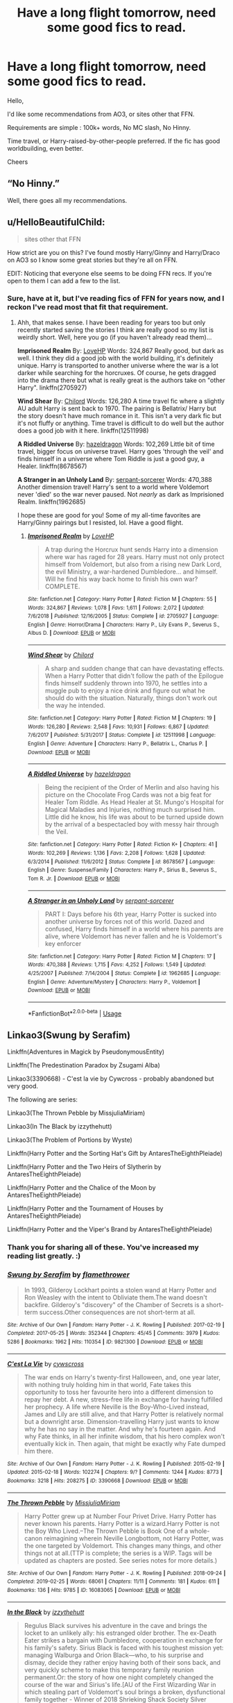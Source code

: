 #+TITLE: Have a long flight tomorrow, need some good fics to read.

* Have a long flight tomorrow, need some good fics to read.
:PROPERTIES:
:Author: digitalcitiz3n
:Score: 13
:DateUnix: 1567707151.0
:DateShort: 2019-Sep-05
:FlairText: Request
:END:
Hello,

I'd like some recommendations from AO3, or sites other that FFN.

Requirements are simple : 100k+ words, No MC slash, No Hinny.

Time travel, or Harry-raised-by-other-people preferred. If the fic has good worldbuilding, even better.

Cheers


** “No Hinny.”

Well, there goes all my recommendations.
:PROPERTIES:
:Author: FavChanger
:Score: 8
:DateUnix: 1567723632.0
:DateShort: 2019-Sep-06
:END:


** u/HelloBeautifulChild:
#+begin_quote
  sites other that FFN
#+end_quote

How strict are you on this? I've found mostly Harry/Ginny and Harry/Draco on AO3 so I know some great stories but they're all on FFN.

EDIT: Noticing that everyone else seems to be doing FFN recs. If you're open to them I can add a few to the list.
:PROPERTIES:
:Author: HelloBeautifulChild
:Score: 4
:DateUnix: 1567709977.0
:DateShort: 2019-Sep-05
:END:

*** Sure, have at it, but I've reading fics of FFN for years now, and I reckon I've read most that fit that requirement.
:PROPERTIES:
:Author: digitalcitiz3n
:Score: 0
:DateUnix: 1567754387.0
:DateShort: 2019-Sep-06
:END:

**** Ahh, that makes sense. I have been reading for years too but only recently started saving the stories I think are really good so my list is weirdly short. Well, here you go (if you haven't already read them)...

*Imprisoned Realm* By: [[https://www.fanfiction.net/u/245967/LoveHP][LoveHP]] Words: 324,867 Really good, but dark as well. I think they did a good job with the world building, it's definitely unique. Harry is transported to another universe where the war is a lot darker while searching for the horcruxes. Of course, he gets dragged into the drama there but what is really great is the authors take on "other Harry". linkffn(2705927)

*Wind Shear* By: [[https://www.fanfiction.net/u/67673/Chilord][Chilord]] Words: 126,280 A time travel fic where a slightly AU adult Harry is sent back to 1970. The pairing is Bellatrix/ Harry but the story doesn't have much romance in it. This isn't a very dark fic but it's not fluffy or anything. Time travel is difficult to do well but the author does a good job with it here. linkffn(12511998)

*A Riddled Universe* By: [[https://www.fanfiction.net/u/3997673/hazeldragon][hazeldragon]] Words: 102,269 Little bit of time travel, bigger focus on universe travel. Harry goes 'through the veil' and finds himself in a universe where Tom Riddle is just a good guy, a Healer. linkffn(8678567)

*A Stranger in an Unholy Land* By: [[https://www.fanfiction.net/u/606422/serpant-sorcerer][serpant-sorcerer]] Words: 470,388 Another dimension travel! Harry's sent to a world where Voldemort never 'died' so the war never paused. Not /nearly/ as dark as Imprisioned Realm. linkffn(1962685)

I hope these are good for you! Some of my all-time favorites are Harry/Ginny pairings but I resisted, lol. Have a good flight.
:PROPERTIES:
:Author: HelloBeautifulChild
:Score: 1
:DateUnix: 1567780984.0
:DateShort: 2019-Sep-06
:END:

***** [[https://www.fanfiction.net/s/2705927/1/][*/Imprisoned Realm/*]] by [[https://www.fanfiction.net/u/245967/LoveHP][/LoveHP/]]

#+begin_quote
  A trap during the Horcrux hunt sends Harry into a dimension where war has raged for 28 years. Harry must not only protect himself from Voldemort, but also from a rising new Dark Lord, the evil Ministry, a war-hardened Dumbledore... and himself. Will he find his way back home to finish his own war? COMPLETE.
#+end_quote

^{/Site/:} ^{fanfiction.net} ^{*|*} ^{/Category/:} ^{Harry} ^{Potter} ^{*|*} ^{/Rated/:} ^{Fiction} ^{M} ^{*|*} ^{/Chapters/:} ^{55} ^{*|*} ^{/Words/:} ^{324,867} ^{*|*} ^{/Reviews/:} ^{1,078} ^{*|*} ^{/Favs/:} ^{1,611} ^{*|*} ^{/Follows/:} ^{2,072} ^{*|*} ^{/Updated/:} ^{7/6/2018} ^{*|*} ^{/Published/:} ^{12/16/2005} ^{*|*} ^{/Status/:} ^{Complete} ^{*|*} ^{/id/:} ^{2705927} ^{*|*} ^{/Language/:} ^{English} ^{*|*} ^{/Genre/:} ^{Horror/Drama} ^{*|*} ^{/Characters/:} ^{Harry} ^{P.,} ^{Lily} ^{Evans} ^{P.,} ^{Severus} ^{S.,} ^{Albus} ^{D.} ^{*|*} ^{/Download/:} ^{[[http://www.ff2ebook.com/old/ffn-bot/index.php?id=2705927&source=ff&filetype=epub][EPUB]]} ^{or} ^{[[http://www.ff2ebook.com/old/ffn-bot/index.php?id=2705927&source=ff&filetype=mobi][MOBI]]}

--------------

[[https://www.fanfiction.net/s/12511998/1/][*/Wind Shear/*]] by [[https://www.fanfiction.net/u/67673/Chilord][/Chilord/]]

#+begin_quote
  A sharp and sudden change that can have devastating effects. When a Harry Potter that didn't follow the path of the Epilogue finds himself suddenly thrown into 1970, he settles into a muggle pub to enjoy a nice drink and figure out what he should do with the situation. Naturally, things don't work out the way he intended.
#+end_quote

^{/Site/:} ^{fanfiction.net} ^{*|*} ^{/Category/:} ^{Harry} ^{Potter} ^{*|*} ^{/Rated/:} ^{Fiction} ^{M} ^{*|*} ^{/Chapters/:} ^{19} ^{*|*} ^{/Words/:} ^{126,280} ^{*|*} ^{/Reviews/:} ^{2,548} ^{*|*} ^{/Favs/:} ^{10,931} ^{*|*} ^{/Follows/:} ^{6,867} ^{*|*} ^{/Updated/:} ^{7/6/2017} ^{*|*} ^{/Published/:} ^{5/31/2017} ^{*|*} ^{/Status/:} ^{Complete} ^{*|*} ^{/id/:} ^{12511998} ^{*|*} ^{/Language/:} ^{English} ^{*|*} ^{/Genre/:} ^{Adventure} ^{*|*} ^{/Characters/:} ^{Harry} ^{P.,} ^{Bellatrix} ^{L.,} ^{Charlus} ^{P.} ^{*|*} ^{/Download/:} ^{[[http://www.ff2ebook.com/old/ffn-bot/index.php?id=12511998&source=ff&filetype=epub][EPUB]]} ^{or} ^{[[http://www.ff2ebook.com/old/ffn-bot/index.php?id=12511998&source=ff&filetype=mobi][MOBI]]}

--------------

[[https://www.fanfiction.net/s/8678567/1/][*/A Riddled Universe/*]] by [[https://www.fanfiction.net/u/3997673/hazeldragon][/hazeldragon/]]

#+begin_quote
  Being the recipient of the Order of Merlin and also having his picture on the Chocolate Frog Cards was not a big feat for Healer Tom Riddle. As Head Healer at St. Mungo's Hospital for Magical Maladies and Injuries, nothing much surprised him. Little did he know, his life was about to be turned upside down by the arrival of a bespectacled boy with messy hair through the Veil.
#+end_quote

^{/Site/:} ^{fanfiction.net} ^{*|*} ^{/Category/:} ^{Harry} ^{Potter} ^{*|*} ^{/Rated/:} ^{Fiction} ^{K+} ^{*|*} ^{/Chapters/:} ^{41} ^{*|*} ^{/Words/:} ^{102,269} ^{*|*} ^{/Reviews/:} ^{1,136} ^{*|*} ^{/Favs/:} ^{2,208} ^{*|*} ^{/Follows/:} ^{1,628} ^{*|*} ^{/Updated/:} ^{6/3/2014} ^{*|*} ^{/Published/:} ^{11/6/2012} ^{*|*} ^{/Status/:} ^{Complete} ^{*|*} ^{/id/:} ^{8678567} ^{*|*} ^{/Language/:} ^{English} ^{*|*} ^{/Genre/:} ^{Suspense/Family} ^{*|*} ^{/Characters/:} ^{Harry} ^{P.,} ^{Sirius} ^{B.,} ^{Severus} ^{S.,} ^{Tom} ^{R.} ^{Jr.} ^{*|*} ^{/Download/:} ^{[[http://www.ff2ebook.com/old/ffn-bot/index.php?id=8678567&source=ff&filetype=epub][EPUB]]} ^{or} ^{[[http://www.ff2ebook.com/old/ffn-bot/index.php?id=8678567&source=ff&filetype=mobi][MOBI]]}

--------------

[[https://www.fanfiction.net/s/1962685/1/][*/A Stranger in an Unholy Land/*]] by [[https://www.fanfiction.net/u/606422/serpant-sorcerer][/serpant-sorcerer/]]

#+begin_quote
  PART I: Days before his 6th year, Harry Potter is sucked into another universe by forces not of this world. Dazed and confused, Harry finds himself in a world where his parents are alive, where Voldemort has never fallen and he is Voldemort's key enforcer
#+end_quote

^{/Site/:} ^{fanfiction.net} ^{*|*} ^{/Category/:} ^{Harry} ^{Potter} ^{*|*} ^{/Rated/:} ^{Fiction} ^{M} ^{*|*} ^{/Chapters/:} ^{17} ^{*|*} ^{/Words/:} ^{470,388} ^{*|*} ^{/Reviews/:} ^{1,715} ^{*|*} ^{/Favs/:} ^{4,252} ^{*|*} ^{/Follows/:} ^{1,549} ^{*|*} ^{/Updated/:} ^{4/25/2007} ^{*|*} ^{/Published/:} ^{7/14/2004} ^{*|*} ^{/Status/:} ^{Complete} ^{*|*} ^{/id/:} ^{1962685} ^{*|*} ^{/Language/:} ^{English} ^{*|*} ^{/Genre/:} ^{Adventure/Mystery} ^{*|*} ^{/Characters/:} ^{Harry} ^{P.,} ^{Voldemort} ^{*|*} ^{/Download/:} ^{[[http://www.ff2ebook.com/old/ffn-bot/index.php?id=1962685&source=ff&filetype=epub][EPUB]]} ^{or} ^{[[http://www.ff2ebook.com/old/ffn-bot/index.php?id=1962685&source=ff&filetype=mobi][MOBI]]}

--------------

*FanfictionBot*^{2.0.0-beta} | [[https://github.com/tusing/reddit-ffn-bot/wiki/Usage][Usage]]
:PROPERTIES:
:Author: FanfictionBot
:Score: 2
:DateUnix: 1567780998.0
:DateShort: 2019-Sep-06
:END:


** Linkao3(Swung by Serafim)

Linkffn(Adventures in Magick by PseudonymousEntity)

Linkffn(The Predestination Paradox by Zsugami Alba)

Linkao3(3390668) - C'est la vie by Cywcross - probably abandoned but very good.

The following are series:

Linkao3(The Thrown Pebble by MissjuliaMiriam)

Linkao3(In The Black by izzythehutt)

Linkao3(The Problem of Portions by Wyste)

Linkffn(Harry Potter and the Sorting Hat's Gift by AntaresTheEighthPleiade)

Linkffn(Harry Potter and the Two Heirs of Slytherin by AntaresTheEighthPleiade)

Linkffn(Harry Potter and the Chalice of the Moon by AntaresTheEighthPleiade)

Linkffn(Harry Potter and the Tournament of Houses by AntaresTheEighthPleiade)

Linkffn(Harry Potter and the Viper's Brand by AntaresTheEighthPleiade)
:PROPERTIES:
:Author: i_atent_ded
:Score: 4
:DateUnix: 1567754058.0
:DateShort: 2019-Sep-06
:END:

*** Thank you for sharing all of these. You've increased my reading list greatly. :)
:PROPERTIES:
:Author: JadeAtlas
:Score: 3
:DateUnix: 1567801840.0
:DateShort: 2019-Sep-07
:END:


*** [[https://archiveofourown.org/works/9821300][*/Swung by Serafim/*]] by [[https://www.archiveofourown.org/users/flamethrower/pseuds/flamethrower][/flamethrower/]]

#+begin_quote
  In 1993, Gilderoy Lockhart points a stolen wand at Harry Potter and Ron Weasley with the intent to Obliviate them.The wand doesn't backfire. Gilderoy's "discovery" of the Chamber of Secrets is a short-term success.Other consequences are not short-term at all.
#+end_quote

^{/Site/:} ^{Archive} ^{of} ^{Our} ^{Own} ^{*|*} ^{/Fandom/:} ^{Harry} ^{Potter} ^{-} ^{J.} ^{K.} ^{Rowling} ^{*|*} ^{/Published/:} ^{2017-02-19} ^{*|*} ^{/Completed/:} ^{2017-05-25} ^{*|*} ^{/Words/:} ^{352344} ^{*|*} ^{/Chapters/:} ^{45/45} ^{*|*} ^{/Comments/:} ^{3979} ^{*|*} ^{/Kudos/:} ^{5286} ^{*|*} ^{/Bookmarks/:} ^{1962} ^{*|*} ^{/Hits/:} ^{110354} ^{*|*} ^{/ID/:} ^{9821300} ^{*|*} ^{/Download/:} ^{[[https://archiveofourown.org/downloads/9821300/Swung%20by%20Serafim.epub?updated_at=1560132080][EPUB]]} ^{or} ^{[[https://archiveofourown.org/downloads/9821300/Swung%20by%20Serafim.mobi?updated_at=1560132080][MOBI]]}

--------------

[[https://archiveofourown.org/works/3390668][*/C'est La Vie/*]] by [[https://www.archiveofourown.org/users/cywscross/pseuds/cywscross][/cywscross/]]

#+begin_quote
  The war ends on Harry's twenty-first Halloween, and, one year later, with nothing truly holding him in that world, Fate takes this opportunity to toss her favourite hero into a different dimension to repay her debt. A new, stress-free life in exchange for having fulfilled her prophecy. A life where Neville is the Boy-Who-Lived instead, James and Lily are still alive, and that Harry Potter is relatively normal but a downright arse. Dimension-travelling Harry just wants to know why he has no say in the matter. And why he's fourteen again. And why Fate thinks, in all her infinite wisdom, that his hero complex won't eventually kick in. Then again, that might be exactly why Fate dumped him there.
#+end_quote

^{/Site/:} ^{Archive} ^{of} ^{Our} ^{Own} ^{*|*} ^{/Fandom/:} ^{Harry} ^{Potter} ^{-} ^{J.} ^{K.} ^{Rowling} ^{*|*} ^{/Published/:} ^{2015-02-19} ^{*|*} ^{/Updated/:} ^{2015-02-18} ^{*|*} ^{/Words/:} ^{102274} ^{*|*} ^{/Chapters/:} ^{9/?} ^{*|*} ^{/Comments/:} ^{1244} ^{*|*} ^{/Kudos/:} ^{8773} ^{*|*} ^{/Bookmarks/:} ^{3218} ^{*|*} ^{/Hits/:} ^{208275} ^{*|*} ^{/ID/:} ^{3390668} ^{*|*} ^{/Download/:} ^{[[https://archiveofourown.org/downloads/3390668/Cest%20La%20Vie.epub?updated_at=1553802928][EPUB]]} ^{or} ^{[[https://archiveofourown.org/downloads/3390668/Cest%20La%20Vie.mobi?updated_at=1553802928][MOBI]]}

--------------

[[https://archiveofourown.org/works/16083065][*/The Thrown Pebble/*]] by [[https://www.archiveofourown.org/users/MissjuliaMiriam/pseuds/MissjuliaMiriam][/MissjuliaMiriam/]]

#+begin_quote
  Harry Potter grew up at Number Four Privet Drive. Harry Potter has never known his parents. Harry Potter is a wizard.Harry Potter is not the Boy Who Lived.--The Thrown Pebble is Book One of a whole-canon reimagining wherein Neville Longbottom, not Harry Potter, was the one targeted by Voldemort. This changes many things, and other things not at all.(TTP is complete; the series is a WIP. Tags will be updated as chapters are posted. See series notes for more details.)
#+end_quote

^{/Site/:} ^{Archive} ^{of} ^{Our} ^{Own} ^{*|*} ^{/Fandom/:} ^{Harry} ^{Potter} ^{-} ^{J.} ^{K.} ^{Rowling} ^{*|*} ^{/Published/:} ^{2018-09-24} ^{*|*} ^{/Completed/:} ^{2019-02-25} ^{*|*} ^{/Words/:} ^{68061} ^{*|*} ^{/Chapters/:} ^{11/11} ^{*|*} ^{/Comments/:} ^{181} ^{*|*} ^{/Kudos/:} ^{611} ^{*|*} ^{/Bookmarks/:} ^{136} ^{*|*} ^{/Hits/:} ^{9785} ^{*|*} ^{/ID/:} ^{16083065} ^{*|*} ^{/Download/:} ^{[[https://archiveofourown.org/downloads/16083065/The%20Thrown%20Pebble.epub?updated_at=1558311421][EPUB]]} ^{or} ^{[[https://archiveofourown.org/downloads/16083065/The%20Thrown%20Pebble.mobi?updated_at=1558311421][MOBI]]}

--------------

[[https://archiveofourown.org/works/14800721][*/In the Black/*]] by [[https://www.archiveofourown.org/users/izzythehutt/pseuds/izzythehutt][/izzythehutt/]]

#+begin_quote
  Regulus Black survives his adventure in the cave and brings the locket to an unlikely ally: his estranged older brother. The ex-Death Eater strikes a bargain with Dumbledore, cooperation in exchange for his family's safety. Sirius Black is faced with his toughest mission yet: managing Walburga and Orion Black---who, to his surprise and dismay, decide they rather enjoy having both of their sons back, and very quickly scheme to make this temporary family reunion permanent.Or: the story of how one night completely changed the course of the war and Sirius's life.[AU of the First Wizarding War in which stealing part of Voldemort's soul brings a broken, dysfunctional family together - Winner of 2018 Shrieking Shack Society Silver Marauders Medal for Best Sirius Characterization]
#+end_quote

^{/Site/:} ^{Archive} ^{of} ^{Our} ^{Own} ^{*|*} ^{/Fandom/:} ^{Harry} ^{Potter} ^{-} ^{J.} ^{K.} ^{Rowling} ^{*|*} ^{/Published/:} ^{2018-06-01} ^{*|*} ^{/Completed/:} ^{2018-07-03} ^{*|*} ^{/Words/:} ^{71304} ^{*|*} ^{/Chapters/:} ^{6/6} ^{*|*} ^{/Comments/:} ^{158} ^{*|*} ^{/Kudos/:} ^{801} ^{*|*} ^{/Bookmarks/:} ^{174} ^{*|*} ^{/Hits/:} ^{17559} ^{*|*} ^{/ID/:} ^{14800721} ^{*|*} ^{/Download/:} ^{[[https://archiveofourown.org/downloads/14800721/In%20the%20Black.epub?updated_at=1567354033][EPUB]]} ^{or} ^{[[https://archiveofourown.org/downloads/14800721/In%20the%20Black.mobi?updated_at=1567354033][MOBI]]}

--------------

[[https://archiveofourown.org/works/10588629][*/Harry Potter and the Problem of Potions/*]] by [[https://www.archiveofourown.org/users/Wyste/pseuds/Wyste][/Wyste/]]

#+begin_quote
  Once upon a time, Harry Potter hid for two hours from Dudley in a chemistry classroom, while a nice graduate student explained about the scientific method and interesting facts about acids. A pebble thrown into the water causes ripples.Contains, in no particular order: magic candymaking, Harry falling in love with a house, evil kitten Draco Malfoy, and Hermione attempting to apply logic to the wizarding world.
#+end_quote

^{/Site/:} ^{Archive} ^{of} ^{Our} ^{Own} ^{*|*} ^{/Fandom/:} ^{Harry} ^{Potter} ^{-} ^{J.} ^{K.} ^{Rowling} ^{*|*} ^{/Published/:} ^{2017-04-10} ^{*|*} ^{/Completed/:} ^{2017-06-11} ^{*|*} ^{/Words/:} ^{184441} ^{*|*} ^{/Chapters/:} ^{162/162} ^{*|*} ^{/Comments/:} ^{4429} ^{*|*} ^{/Kudos/:} ^{5365} ^{*|*} ^{/Bookmarks/:} ^{1564} ^{*|*} ^{/Hits/:} ^{108665} ^{*|*} ^{/ID/:} ^{10588629} ^{*|*} ^{/Download/:} ^{[[https://archiveofourown.org/downloads/10588629/Harry%20Potter%20and%20the.epub?updated_at=1545136568][EPUB]]} ^{or} ^{[[https://archiveofourown.org/downloads/10588629/Harry%20Potter%20and%20the.mobi?updated_at=1545136568][MOBI]]}

--------------

[[https://www.fanfiction.net/s/11671069/1/][*/Adventures in Magick/*]] by [[https://www.fanfiction.net/u/5588410/PseudonymousEntity][/PseudonymousEntity/]]

#+begin_quote
  "What Would A Hero Do?" Newly crowned wizard and avid reader of fantasy fiction, eleven-year-old Harry Potter makes friends with the goblin standing outside Gringotts with unforeseen consequences. Armed with an unlikely posse -his insatiable curiosity- and a pocket full of questions, Curious!Harry embarks on his first year at Hogwarts. Merlin help us.
#+end_quote

^{/Site/:} ^{fanfiction.net} ^{*|*} ^{/Category/:} ^{Harry} ^{Potter} ^{*|*} ^{/Rated/:} ^{Fiction} ^{T} ^{*|*} ^{/Chapters/:} ^{32} ^{*|*} ^{/Words/:} ^{111,209} ^{*|*} ^{/Reviews/:} ^{3,392} ^{*|*} ^{/Favs/:} ^{7,610} ^{*|*} ^{/Follows/:} ^{8,991} ^{*|*} ^{/Updated/:} ^{6/21} ^{*|*} ^{/Published/:} ^{12/15/2015} ^{*|*} ^{/id/:} ^{11671069} ^{*|*} ^{/Language/:} ^{English} ^{*|*} ^{/Genre/:} ^{Adventure/Humor} ^{*|*} ^{/Characters/:} ^{Harry} ^{P.} ^{*|*} ^{/Download/:} ^{[[http://www.ff2ebook.com/old/ffn-bot/index.php?id=11671069&source=ff&filetype=epub][EPUB]]} ^{or} ^{[[http://www.ff2ebook.com/old/ffn-bot/index.php?id=11671069&source=ff&filetype=mobi][MOBI]]}

--------------

*FanfictionBot*^{2.0.0-beta} | [[https://github.com/tusing/reddit-ffn-bot/wiki/Usage][Usage]]
:PROPERTIES:
:Author: FanfictionBot
:Score: 1
:DateUnix: 1567754165.0
:DateShort: 2019-Sep-06
:END:


*** [[https://www.fanfiction.net/s/11679611/1/][*/The Predestination Paradox/*]] by [[https://www.fanfiction.net/u/4442394/Zsugami-Alba][/Zsugami Alba/]]

#+begin_quote
  When Harry finds himself in the time of the founders, he makes a shocking discovery. Meanwhile, in the present, Draco finds himself in desperate need of a bucket list. Rated T for "cheeky" behavior.
#+end_quote

^{/Site/:} ^{fanfiction.net} ^{*|*} ^{/Category/:} ^{Harry} ^{Potter} ^{*|*} ^{/Rated/:} ^{Fiction} ^{T} ^{*|*} ^{/Chapters/:} ^{19} ^{*|*} ^{/Words/:} ^{56,641} ^{*|*} ^{/Reviews/:} ^{213} ^{*|*} ^{/Favs/:} ^{557} ^{*|*} ^{/Follows/:} ^{613} ^{*|*} ^{/Updated/:} ^{8/10/2018} ^{*|*} ^{/Published/:} ^{12/20/2015} ^{*|*} ^{/id/:} ^{11679611} ^{*|*} ^{/Language/:} ^{English} ^{*|*} ^{/Genre/:} ^{Humor} ^{*|*} ^{/Characters/:} ^{Harry} ^{P.,} ^{Draco} ^{M.,} ^{Godric} ^{G.,} ^{Salazar} ^{S.} ^{*|*} ^{/Download/:} ^{[[http://www.ff2ebook.com/old/ffn-bot/index.php?id=11679611&source=ff&filetype=epub][EPUB]]} ^{or} ^{[[http://www.ff2ebook.com/old/ffn-bot/index.php?id=11679611&source=ff&filetype=mobi][MOBI]]}

--------------

[[https://www.fanfiction.net/s/5142024/1/][*/Harry Potter and the Sorting Hat's Gift/*]] by [[https://www.fanfiction.net/u/1927254/AntaresTheEighthPleiade][/AntaresTheEighthPleiade/]]

#+begin_quote
  Take a WBWL-verse, add in some Slytherin Harry with Voldemort's memories, and add just a dash of Parselmagic, and what do you get? Harry Potter and the Sorting Hat's Gift, Book 1 of the Saga of the Lightning Speaker.
#+end_quote

^{/Site/:} ^{fanfiction.net} ^{*|*} ^{/Category/:} ^{Harry} ^{Potter} ^{*|*} ^{/Rated/:} ^{Fiction} ^{T} ^{*|*} ^{/Chapters/:} ^{22} ^{*|*} ^{/Words/:} ^{53,362} ^{*|*} ^{/Reviews/:} ^{1,041} ^{*|*} ^{/Favs/:} ^{3,320} ^{*|*} ^{/Follows/:} ^{1,768} ^{*|*} ^{/Updated/:} ^{12/18/2009} ^{*|*} ^{/Published/:} ^{6/16/2009} ^{*|*} ^{/Status/:} ^{Complete} ^{*|*} ^{/id/:} ^{5142024} ^{*|*} ^{/Language/:} ^{English} ^{*|*} ^{/Genre/:} ^{Adventure} ^{*|*} ^{/Characters/:} ^{Harry} ^{P.} ^{*|*} ^{/Download/:} ^{[[http://www.ff2ebook.com/old/ffn-bot/index.php?id=5142024&source=ff&filetype=epub][EPUB]]} ^{or} ^{[[http://www.ff2ebook.com/old/ffn-bot/index.php?id=5142024&source=ff&filetype=mobi][MOBI]]}

--------------

[[https://www.fanfiction.net/s/5651131/1/][*/Harry Potter and the Two Heirs of Slytherin/*]] by [[https://www.fanfiction.net/u/1927254/AntaresTheEighthPleiade][/AntaresTheEighthPleiade/]]

#+begin_quote
  First year was bad enough. Second year is worse. Kidnappings, Horcruxes, ancient secrets, prophecies... oh, and Tom Riddle's return. Again. Yep, second year is definitely worse. Book 2 of the Saga of the Lightning Speaker.
#+end_quote

^{/Site/:} ^{fanfiction.net} ^{*|*} ^{/Category/:} ^{Harry} ^{Potter} ^{*|*} ^{/Rated/:} ^{Fiction} ^{T} ^{*|*} ^{/Chapters/:} ^{19} ^{*|*} ^{/Words/:} ^{71,768} ^{*|*} ^{/Reviews/:} ^{533} ^{*|*} ^{/Favs/:} ^{1,756} ^{*|*} ^{/Follows/:} ^{1,083} ^{*|*} ^{/Updated/:} ^{5/25/2011} ^{*|*} ^{/Published/:} ^{1/8/2010} ^{*|*} ^{/Status/:} ^{Complete} ^{*|*} ^{/id/:} ^{5651131} ^{*|*} ^{/Language/:} ^{English} ^{*|*} ^{/Genre/:} ^{Adventure/Supernatural} ^{*|*} ^{/Characters/:} ^{Harry} ^{P.,} ^{Daphne} ^{G.} ^{*|*} ^{/Download/:} ^{[[http://www.ff2ebook.com/old/ffn-bot/index.php?id=5651131&source=ff&filetype=epub][EPUB]]} ^{or} ^{[[http://www.ff2ebook.com/old/ffn-bot/index.php?id=5651131&source=ff&filetype=mobi][MOBI]]}

--------------

[[https://www.fanfiction.net/s/7003562/1/][*/Harry Potter and the Chalice of the Moon/*]] by [[https://www.fanfiction.net/u/1927254/AntaresTheEighthPleiade][/AntaresTheEighthPleiade/]]

#+begin_quote
  The cure for lycanthropy exists. The only problem is getting a hold of it, figuring out how to use it... okay, so there are several problems. But since when has Harry Potter let the problems win? Book 3 of the Saga of the Lightning Speaker.
#+end_quote

^{/Site/:} ^{fanfiction.net} ^{*|*} ^{/Category/:} ^{Harry} ^{Potter} ^{*|*} ^{/Rated/:} ^{Fiction} ^{T} ^{*|*} ^{/Chapters/:} ^{22} ^{*|*} ^{/Words/:} ^{75,782} ^{*|*} ^{/Reviews/:} ^{319} ^{*|*} ^{/Favs/:} ^{1,086} ^{*|*} ^{/Follows/:} ^{588} ^{*|*} ^{/Updated/:} ^{3/17/2012} ^{*|*} ^{/Published/:} ^{5/18/2011} ^{*|*} ^{/Status/:} ^{Complete} ^{*|*} ^{/id/:} ^{7003562} ^{*|*} ^{/Language/:} ^{English} ^{*|*} ^{/Genre/:} ^{Supernatural} ^{*|*} ^{/Characters/:} ^{Harry} ^{P.} ^{*|*} ^{/Download/:} ^{[[http://www.ff2ebook.com/old/ffn-bot/index.php?id=7003562&source=ff&filetype=epub][EPUB]]} ^{or} ^{[[http://www.ff2ebook.com/old/ffn-bot/index.php?id=7003562&source=ff&filetype=mobi][MOBI]]}

--------------

[[https://www.fanfiction.net/s/7932471/1/][*/Harry Potter and the Tournament of Houses/*]] by [[https://www.fanfiction.net/u/1927254/AntaresTheEighthPleiade][/AntaresTheEighthPleiade/]]

#+begin_quote
  Scheming goblins, ancient treaties, Animagus transformations, inter-House rivalries taken to a new height, missing werewolves, insane professors... Just another year in the life of Harry Potter, twin of the false Boy-Who-Lived.
#+end_quote

^{/Site/:} ^{fanfiction.net} ^{*|*} ^{/Category/:} ^{Harry} ^{Potter} ^{*|*} ^{/Rated/:} ^{Fiction} ^{T} ^{*|*} ^{/Chapters/:} ^{25} ^{*|*} ^{/Words/:} ^{95,093} ^{*|*} ^{/Reviews/:} ^{499} ^{*|*} ^{/Favs/:} ^{1,112} ^{*|*} ^{/Follows/:} ^{989} ^{*|*} ^{/Updated/:} ^{11/21/2013} ^{*|*} ^{/Published/:} ^{3/17/2012} ^{*|*} ^{/Status/:} ^{Complete} ^{*|*} ^{/id/:} ^{7932471} ^{*|*} ^{/Language/:} ^{English} ^{*|*} ^{/Genre/:} ^{Adventure} ^{*|*} ^{/Characters/:} ^{Harry} ^{P.} ^{*|*} ^{/Download/:} ^{[[http://www.ff2ebook.com/old/ffn-bot/index.php?id=7932471&source=ff&filetype=epub][EPUB]]} ^{or} ^{[[http://www.ff2ebook.com/old/ffn-bot/index.php?id=7932471&source=ff&filetype=mobi][MOBI]]}

--------------

[[https://www.fanfiction.net/s/9849463/1/][*/Harry Potter and the Viper's Brand/*]] by [[https://www.fanfiction.net/u/1927254/AntaresTheEighthPleiade][/AntaresTheEighthPleiade/]]

#+begin_quote
  Voldemort couldn't have picked a worse time to return. Between preparing for the long-awaited ambassadors, a manipulative headmaster after Sirius, and Hermione's parents threatening to withdraw her from Hogwarts, Harry had enough on his plate already. Good thing his friends are always there for him. Book 5 of the Saga of the Lightning Speaker.
#+end_quote

^{/Site/:} ^{fanfiction.net} ^{*|*} ^{/Category/:} ^{Harry} ^{Potter} ^{*|*} ^{/Rated/:} ^{Fiction} ^{T} ^{*|*} ^{/Chapters/:} ^{4} ^{*|*} ^{/Words/:} ^{14,159} ^{*|*} ^{/Reviews/:} ^{199} ^{*|*} ^{/Favs/:} ^{688} ^{*|*} ^{/Follows/:} ^{1,071} ^{*|*} ^{/Updated/:} ^{10/23/2014} ^{*|*} ^{/Published/:} ^{11/15/2013} ^{*|*} ^{/id/:} ^{9849463} ^{*|*} ^{/Language/:} ^{English} ^{*|*} ^{/Genre/:} ^{Drama/Supernatural} ^{*|*} ^{/Characters/:} ^{Harry} ^{P.,} ^{Hermione} ^{G.,} ^{Voldemort,} ^{OC} ^{*|*} ^{/Download/:} ^{[[http://www.ff2ebook.com/old/ffn-bot/index.php?id=9849463&source=ff&filetype=epub][EPUB]]} ^{or} ^{[[http://www.ff2ebook.com/old/ffn-bot/index.php?id=9849463&source=ff&filetype=mobi][MOBI]]}

--------------

*FanfictionBot*^{2.0.0-beta} | [[https://github.com/tusing/reddit-ffn-bot/wiki/Usage][Usage]]
:PROPERTIES:
:Author: FanfictionBot
:Score: 1
:DateUnix: 1567754176.0
:DateShort: 2019-Sep-06
:END:


** Darkness Visible isn't incredible but it's long and mediocre.

[[https://www.fanfiction.net/s/11625127/1/Darkness-Visible]]
:PROPERTIES:
:Author: i-am-starving-reddit
:Score: 3
:DateUnix: 1567709351.0
:DateShort: 2019-Sep-05
:END:

*** Linkffn(11625127)
:PROPERTIES:
:Author: Arsenal_49_Spurs_0
:Score: 2
:DateUnix: 1567757467.0
:DateShort: 2019-Sep-06
:END:

**** [[https://www.fanfiction.net/s/11625127/1/][*/Darkness Visible/*]] by [[https://www.fanfiction.net/u/4787853/plutoplex][/plutoplex/]]

#+begin_quote
  AU after GoF. Trelawney makes a new prophecy about a mysterious Half-Blood Prince, and Dumbledore struggles to find out who it's about. Already walking a tightrope between two masters, Severus Snape feigns ignorance while making his own plans.
#+end_quote

^{/Site/:} ^{fanfiction.net} ^{*|*} ^{/Category/:} ^{Harry} ^{Potter} ^{*|*} ^{/Rated/:} ^{Fiction} ^{T} ^{*|*} ^{/Chapters/:} ^{123} ^{*|*} ^{/Words/:} ^{181,884} ^{*|*} ^{/Reviews/:} ^{3,087} ^{*|*} ^{/Favs/:} ^{686} ^{*|*} ^{/Follows/:} ^{532} ^{*|*} ^{/Updated/:} ^{5/20/2016} ^{*|*} ^{/Published/:} ^{11/20/2015} ^{*|*} ^{/Status/:} ^{Complete} ^{*|*} ^{/id/:} ^{11625127} ^{*|*} ^{/Language/:} ^{English} ^{*|*} ^{/Genre/:} ^{Drama/Adventure} ^{*|*} ^{/Characters/:} ^{Severus} ^{S.} ^{*|*} ^{/Download/:} ^{[[http://www.ff2ebook.com/old/ffn-bot/index.php?id=11625127&source=ff&filetype=epub][EPUB]]} ^{or} ^{[[http://www.ff2ebook.com/old/ffn-bot/index.php?id=11625127&source=ff&filetype=mobi][MOBI]]}

--------------

*FanfictionBot*^{2.0.0-beta} | [[https://github.com/tusing/reddit-ffn-bot/wiki/Usage][Usage]]
:PROPERTIES:
:Author: FanfictionBot
:Score: 1
:DateUnix: 1567757482.0
:DateShort: 2019-Sep-06
:END:


** linkao3([[https://archiveofourown.org/works/7944847/chapters/18163144]])

linkao3([[https://archiveofourown.org/works/5733457/chapters/13211932]])
:PROPERTIES:
:Author: usernameXbillion
:Score: 1
:DateUnix: 1567711503.0
:DateShort: 2019-Sep-05
:END:

*** ffnbot!refresh
:PROPERTIES:
:Author: usernameXbillion
:Score: 0
:DateUnix: 1567711983.0
:DateShort: 2019-Sep-06
:END:


*** [[https://archiveofourown.org/works/7944847][*/Six Pomegranate Seeds/*]] by [[https://www.archiveofourown.org/users/Seselt/pseuds/Seselt][/Seselt/]]

#+begin_quote
  At the end, something happened. Hermione clutches at one fraying thread, uncertain whether she is Arachne or Persephone. What she does know is that she will keep fighting to protect her friends even if she must walk a dark path.*time travel*
#+end_quote

^{/Site/:} ^{Archive} ^{of} ^{Our} ^{Own} ^{*|*} ^{/Fandom/:} ^{Harry} ^{Potter} ^{-} ^{J.} ^{K.} ^{Rowling} ^{*|*} ^{/Published/:} ^{2016-09-03} ^{*|*} ^{/Completed/:} ^{2018-09-26} ^{*|*} ^{/Words/:} ^{185965} ^{*|*} ^{/Chapters/:} ^{46/46} ^{*|*} ^{/Comments/:} ^{1208} ^{*|*} ^{/Kudos/:} ^{2764} ^{*|*} ^{/Bookmarks/:} ^{817} ^{*|*} ^{/Hits/:} ^{45192} ^{*|*} ^{/ID/:} ^{7944847} ^{*|*} ^{/Download/:} ^{[[https://archiveofourown.org/downloads/7944847/Six%20Pomegranate%20Seeds.epub?updated_at=1555911167][EPUB]]} ^{or} ^{[[https://archiveofourown.org/downloads/7944847/Six%20Pomegranate%20Seeds.mobi?updated_at=1555911167][MOBI]]}

--------------

[[https://archiveofourown.org/works/5733457][*/Nihil est ab Omni Parte Beatum/*]] by [[https://www.archiveofourown.org/users/Seselt/pseuds/Seselt][/Seselt/]]

#+begin_quote
  Returning for her Eighth Year at Hogwarts, Hermione Granger discovers the school itself has different plans for her.*time-travel*
#+end_quote

^{/Site/:} ^{Archive} ^{of} ^{Our} ^{Own} ^{*|*} ^{/Fandom/:} ^{Harry} ^{Potter} ^{-} ^{J.} ^{K.} ^{Rowling} ^{*|*} ^{/Published/:} ^{2016-01-16} ^{*|*} ^{/Completed/:} ^{2016-05-19} ^{*|*} ^{/Words/:} ^{107649} ^{*|*} ^{/Chapters/:} ^{36/36} ^{*|*} ^{/Comments/:} ^{599} ^{*|*} ^{/Kudos/:} ^{1446} ^{*|*} ^{/Bookmarks/:} ^{405} ^{*|*} ^{/Hits/:} ^{30250} ^{*|*} ^{/ID/:} ^{5733457} ^{*|*} ^{/Download/:} ^{[[https://archiveofourown.org/downloads/5733457/Nihil%20est%20ab%20Omni%20Parte.epub?updated_at=1531882666][EPUB]]} ^{or} ^{[[https://archiveofourown.org/downloads/5733457/Nihil%20est%20ab%20Omni%20Parte.mobi?updated_at=1531882666][MOBI]]}

--------------

*FanfictionBot*^{2.0.0-beta} | [[https://github.com/tusing/reddit-ffn-bot/wiki/Usage][Usage]]
:PROPERTIES:
:Author: FanfictionBot
:Score: 0
:DateUnix: 1567712026.0
:DateShort: 2019-Sep-06
:END:


** This one meets almost all of your requirements, other than time-travel.

[[https://archiveofourown.org/works/1085412/chapters/2182999]]

A Maurader's Plan, wherein Harry is raised by Sirius after third year.

There are 865520 words.

The pairing is Harry/Hermione (when we get to it).

The worldbuilding, imho, is phenomenal.

And to top it off, it's a very logically progressed plot that follows it's own rules.

I love it, and I hope you like it as well.
:PROPERTIES:
:Author: JadeAtlas
:Score: 1
:DateUnix: 1567714231.0
:DateShort: 2019-Sep-06
:END:

*** It definitely is a good read for a long flight.
:PROPERTIES:
:Score: 2
:DateUnix: 1567730487.0
:DateShort: 2019-Sep-06
:END:

**** Agreed.
:PROPERTIES:
:Author: JadeAtlas
:Score: 1
:DateUnix: 1567775103.0
:DateShort: 2019-Sep-06
:END:


*** LinkAo3(a marauders plan)
:PROPERTIES:
:Score: 1
:DateUnix: 1567722007.0
:DateShort: 2019-Sep-06
:END:

**** [[https://archiveofourown.org/works/1085412][*/A Marauder's Plan/*]] by [[https://www.archiveofourown.org/users/Rachel500/pseuds/CatsAreCool/users/FuriousBeatrice/pseuds/FuriousBeatrice][/CatsAreCool (Rachel500)FuriousBeatrice/]]

#+begin_quote
  What if Sirius decided to stay in England and deliver on his promise to raise Harry instead of hiding somewhere sunny? Changes abound with that one decision...
#+end_quote

^{/Site/:} ^{Archive} ^{of} ^{Our} ^{Own} ^{*|*} ^{/Fandom/:} ^{Harry} ^{Potter} ^{-} ^{J.} ^{K.} ^{Rowling} ^{*|*} ^{/Published/:} ^{2013-12-16} ^{*|*} ^{/Completed/:} ^{2016-06-13} ^{*|*} ^{/Words/:} ^{865520} ^{*|*} ^{/Chapters/:} ^{87/87} ^{*|*} ^{/Comments/:} ^{1360} ^{*|*} ^{/Kudos/:} ^{4097} ^{*|*} ^{/Bookmarks/:} ^{1791} ^{*|*} ^{/Hits/:} ^{178718} ^{*|*} ^{/ID/:} ^{1085412} ^{*|*} ^{/Download/:} ^{[[https://archiveofourown.org/downloads/1085412/A%20Marauders%20Plan.epub?updated_at=1562932267][EPUB]]} ^{or} ^{[[https://archiveofourown.org/downloads/1085412/A%20Marauders%20Plan.mobi?updated_at=1562932267][MOBI]]}

--------------

*FanfictionBot*^{2.0.0-beta} | [[https://github.com/tusing/reddit-ffn-bot/wiki/Usage][Usage]]
:PROPERTIES:
:Author: FanfictionBot
:Score: 1
:DateUnix: 1567722031.0
:DateShort: 2019-Sep-06
:END:


*** Thank you, but I've already read A Marauders Plan. It's one of my favourite fics.
:PROPERTIES:
:Author: digitalcitiz3n
:Score: 1
:DateUnix: 1567754468.0
:DateShort: 2019-Sep-06
:END:

**** I don't know whether to be sad that I couldn't help, or happy that I've found someone else who loves the fic too haha.
:PROPERTIES:
:Author: JadeAtlas
:Score: 1
:DateUnix: 1567775098.0
:DateShort: 2019-Sep-06
:END:


** [deleted]
:PROPERTIES:
:Score: 0
:DateUnix: 1567707947.0
:DateShort: 2019-Sep-05
:END:

*** Thank you for the recs, but I've read both of them already.
:PROPERTIES:
:Author: digitalcitiz3n
:Score: 1
:DateUnix: 1567754516.0
:DateShort: 2019-Sep-06
:END:


*** [[https://www.fanfiction.net/s/10136172/1/][*/Core Threads/*]] by [[https://www.fanfiction.net/u/4665282/theaceoffire][/theaceoffire/]]

#+begin_quote
  A young boy in a dark cupboard is in great pain. An unusual power will allow him to heal himself, help others, and grow strong in a world of magic. Eventual God-like Harry, Unsure of eventual pairings. Alternate Universe, possible universe/dimension traveling in the future.
#+end_quote

^{/Site/:} ^{fanfiction.net} ^{*|*} ^{/Category/:} ^{Harry} ^{Potter} ^{*|*} ^{/Rated/:} ^{Fiction} ^{M} ^{*|*} ^{/Chapters/:} ^{73} ^{*|*} ^{/Words/:} ^{376,980} ^{*|*} ^{/Reviews/:} ^{5,569} ^{*|*} ^{/Favs/:} ^{10,664} ^{*|*} ^{/Follows/:} ^{11,402} ^{*|*} ^{/Updated/:} ^{5/28/2017} ^{*|*} ^{/Published/:} ^{2/22/2014} ^{*|*} ^{/id/:} ^{10136172} ^{*|*} ^{/Language/:} ^{English} ^{*|*} ^{/Genre/:} ^{Adventure/Humor} ^{*|*} ^{/Characters/:} ^{Harry} ^{P.} ^{*|*} ^{/Download/:} ^{[[http://www.ff2ebook.com/old/ffn-bot/index.php?id=10136172&source=ff&filetype=epub][EPUB]]} ^{or} ^{[[http://www.ff2ebook.com/old/ffn-bot/index.php?id=10136172&source=ff&filetype=mobi][MOBI]]}

--------------

[[https://www.fanfiction.net/s/8551180/1/][*/In the Mind of a Scientist/*]] by [[https://www.fanfiction.net/u/1345000/ZenoNoKyuubi][/ZenoNoKyuubi/]]

#+begin_quote
  Harry Potter wasn't raised like in canon. He was top of his class, and very intelligent, always seeking to improve things, and so he learned all kinds of things, and, upon entering Hogwarts, started studying all he could get his hands on! Intelligent!Super!Harry Later Mad Scientist!Harry Rated M for Language, Nudity, and Gore Stein-ish Harry Genres: Humor/Romance/slight Horror
#+end_quote

^{/Site/:} ^{fanfiction.net} ^{*|*} ^{/Category/:} ^{Harry} ^{Potter} ^{*|*} ^{/Rated/:} ^{Fiction} ^{M} ^{*|*} ^{/Chapters/:} ^{17} ^{*|*} ^{/Words/:} ^{82,520} ^{*|*} ^{/Reviews/:} ^{2,098} ^{*|*} ^{/Favs/:} ^{7,615} ^{*|*} ^{/Follows/:} ^{3,912} ^{*|*} ^{/Updated/:} ^{5/4/2013} ^{*|*} ^{/Published/:} ^{9/23/2012} ^{*|*} ^{/Status/:} ^{Complete} ^{*|*} ^{/id/:} ^{8551180} ^{*|*} ^{/Language/:} ^{English} ^{*|*} ^{/Genre/:} ^{Romance/Humor} ^{*|*} ^{/Characters/:} ^{Harry} ^{P.,} ^{N.} ^{Tonks} ^{*|*} ^{/Download/:} ^{[[http://www.ff2ebook.com/old/ffn-bot/index.php?id=8551180&source=ff&filetype=epub][EPUB]]} ^{or} ^{[[http://www.ff2ebook.com/old/ffn-bot/index.php?id=8551180&source=ff&filetype=mobi][MOBI]]}

--------------

[[https://www.fanfiction.net/s/9261735/1/][*/Madness at the Gate/*]] by [[https://www.fanfiction.net/u/1345000/ZenoNoKyuubi][/ZenoNoKyuubi/]]

#+begin_quote
  The sequel to ItMoaS. Mad scientist Harry Potter, now twenty years old, is sent to the SGC to half-join SG-1, accompanying them on missions. However, this job, which was just supposed to be providing Harry with research and allow him to expand on his knowledge, will have him make grand discoveries about himself and that of the entire magical race. Harry/Tonks/possibly more
#+end_quote

^{/Site/:} ^{fanfiction.net} ^{*|*} ^{/Category/:} ^{Stargate:} ^{SG-1} ^{+} ^{Harry} ^{Potter} ^{Crossover} ^{*|*} ^{/Rated/:} ^{Fiction} ^{M} ^{*|*} ^{/Chapters/:} ^{34} ^{*|*} ^{/Words/:} ^{200,523} ^{*|*} ^{/Reviews/:} ^{3,608} ^{*|*} ^{/Favs/:} ^{5,289} ^{*|*} ^{/Follows/:} ^{4,366} ^{*|*} ^{/Updated/:} ^{6/10/2015} ^{*|*} ^{/Published/:} ^{5/4/2013} ^{*|*} ^{/Status/:} ^{Complete} ^{*|*} ^{/id/:} ^{9261735} ^{*|*} ^{/Language/:} ^{English} ^{*|*} ^{/Genre/:} ^{Sci-Fi/Adventure} ^{*|*} ^{/Characters/:} ^{Anise/Freya,} ^{Harry} ^{P.,} ^{N.} ^{Tonks} ^{*|*} ^{/Download/:} ^{[[http://www.ff2ebook.com/old/ffn-bot/index.php?id=9261735&source=ff&filetype=epub][EPUB]]} ^{or} ^{[[http://www.ff2ebook.com/old/ffn-bot/index.php?id=9261735&source=ff&filetype=mobi][MOBI]]}

--------------

*FanfictionBot*^{2.0.0-beta} | [[https://github.com/tusing/reddit-ffn-bot/wiki/Usage][Usage]]
:PROPERTIES:
:Author: FanfictionBot
:Score: 0
:DateUnix: 1567707956.0
:DateShort: 2019-Sep-05
:END:


** Try these [[https://www.hpfanficarchive.com/stories/viewuser.php?action=storiesby&uid=4417][stories.]]
:PROPERTIES:
:Author: eislor
:Score: -1
:DateUnix: 1567751485.0
:DateShort: 2019-Sep-06
:END:
